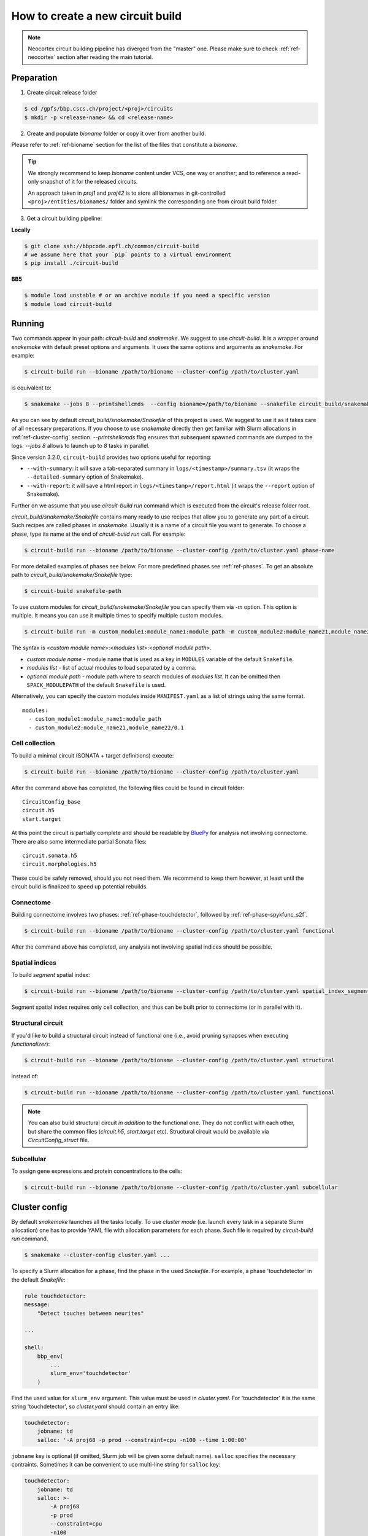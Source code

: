 How to create a new circuit build
=================================

.. note::

    Neocortex circuit building pipeline has diverged from the "master" one.
    Please make sure to check :ref:`ref-neocortex` section after reading the main tutorial.

Preparation
-----------

1. Create circuit release folder

.. code-block:: bash

    $ cd /gpfs/bbp.cscs.ch/project/<proj>/circuits
    $ mkdir -p <release-name> && cd <release-name>

2. Create and populate `bioname` folder or copy it over from another build.

Please refer to :ref:`ref-bioname` section for the list of the files that constitute a `bioname`.

.. tip::

    We strongly recommend to keep `bioname` content under VCS, one way or another; and to reference
    a read-only snapshot of it for the released circuits.

    An approach taken in `proj1` and `proj42` is to store all bionames in git-controlled
    ``<proj>/entities/bionames/`` folder and symlink the corresponding one from circuit build folder.

3. Get a circuit building pipeline:

**Locally**

.. code-block:: bash

    $ git clone ssh://bbpcode.epfl.ch/common/circuit-build
    # we assume here that your `pip` points to a virtual environment
    $ pip install ./circuit-build

**BB5**

.. code-block:: bash

    $ module load unstable # or an archive module if you need a specific version
    $ module load circuit-build


Running
-------
Two commands appear in your path: `circuit-build` and `snakemake`. We suggest to use `circuit-build`.
It is a wrapper around `snakemake` with default preset options and arguments. It uses the same
options and arguments as `snakemake`. For example:

.. code-block:: bash

    $ circuit-build run --bioname /path/to/bioname --cluster-config /path/to/cluster.yaml

is equivalent to:

.. code-block:: bash

    $ snakemake --jobs 8 --printshellcmds  --config bioname=/path/to/bioname --snakefile circuit_build/snakemake/Snakefile --cluster-config /path/to/cluster.yaml

As you can see by default `circuit_build/snakemake/Snakefile` of this project is used. We suggest to
use it as it takes care of all necessary preparations. If you choose to use `snakemake` directly
then get familiar with Slurm allocations in :ref:`ref-cluster-config` section. `--printshellcmds`
flag ensures that subsequent spawned commands are dumped to the logs.  `--jobs 8` allows to launch
up to `8` tasks in parallel.

Since version 3.2.0, ``circuit-build`` provides two options useful for reporting:

- ``--with-summary``: it will save a tab-separated summary in ``logs/<timestamp>/summary.tsv``
  (it wraps the ``--detailed-summary`` option of Snakemake).
- ``--with-report``: it will save a html report in ``logs/<timestamp>/report.html``
  (it wraps the ``--report`` option of Snakemake).

Further on we assume that you use `circuit-build run` command which is executed from the circuit's
release folder root.

`circuit_build/snakemake/Snakefile` contains many ready to use recipes that allow you to generate
any part of a circuit. Such recipes are called phases in `snakemake`. Usually it is a name of a
circuit file you want to generate. To choose a phase, type its name at the end of
`circuit-build run` call. For example:

.. code-block:: bash

    $ circuit-build run --bioname /path/to/bioname --cluster-config /path/to/cluster.yaml phase-name

For more detailed examples of phases see below. For more predefined phases see :ref:`ref-phases`.
To get an absolute path to `circuit_build/snakemake/Snakefile` type:

.. code-block:: bash

    $ circuit-build snakefile-path

To use custom modules for `circuit_build/snakemake/Snakefile` you can specify them via `-m` option.
This option is multiple. It means you can use it multiple times to specify multiple custom modules.

.. code-block:: bash

    $ circuit-build run -m custom_module1:module_name1:module_path -m custom_module2:module_name21,module_name22/0.1 ...

The syntax is <*custom module name*>:<*modules list*>:<*optional module path*>.

- *custom module name* - module name that is used as a key in ``MODULES`` variable of the default ``Snakefile``.
- *modules list* - list of actual modules to load separated by a comma.
- *optional module path* - module path where to search modules of *modules list*. It can be omitted
  then ``SPACK_MODULEPATH`` of the default ``Snakefile`` is used.

Alternatively, you can specify the custom modules inside ``MANIFEST.yaml`` as a list of strings using the same format.

::

    modules:
      - custom_module1:module_name1:module_path
      - custom_module2:module_name21,module_name22/0.1


Cell collection
~~~~~~~~~~~~~~~

To build a minimal circuit (SONATA + target definitions) execute:

.. code-block:: bash

    $ circuit-build run --bioname /path/to/bioname --cluster-config /path/to/cluster.yaml

After the command above has completed, the following files could be found in circuit folder:

::

    CircuitConfig_base
    circuit.h5
    start.target

At this point the circuit is partially complete and should be readable by
`BluePy <https://bbpcode.epfl.ch/documentation/bluepy-0.13.5/index.html>`_ for analysis not
involving connectome. There are also some intermediate partial Sonata files:

::

    circuit.somata.h5
    circuit.morphologies.h5

These could be safely removed, should you not need them. We recommend to keep them however, at
least until the circuit build is finalized to speed up potential rebuilds.


Connectome
~~~~~~~~~~

Building connectome involves two phases: :ref:`ref-phase-touchdetector`, followed by :ref:`ref-phase-spykfunc_s2f`.

.. code-block:: bash

    $ circuit-build run --bioname /path/to/bioname --cluster-config /path/to/cluster.yaml functional

After the command above has completed, any analysis not involving spatial indices should be possible.


.. raw:: html

   <details open>
   <summary>DAG for the rule: functional</summary>

.. graphviz:: dag/functional.dot

.. raw:: html

   </details>


Spatial indices
~~~~~~~~~~~~~~~

To build *segment* spatial index:

.. code-block:: bash

    $ circuit-build run --bioname /path/to/bioname --cluster-config /path/to/cluster.yaml spatial_index_segment

Segment spatial index requires only cell collection, and thus can be built prior to connectome
(or in parallel with it).

.. raw:: html

   <details open>
   <summary>DAG for the rule: spatial_index_segment</summary>

.. graphviz:: dag/spatial_index_segment.dot

.. raw:: html

   </details>


Structural circuit
~~~~~~~~~~~~~~~~~~

If you'd like to build a structural circuit instead of functional one (i.e., avoid pruning synapses
when executing `functionalizer`):

.. code-block:: bash

    $ circuit-build run --bioname /path/to/bioname --cluster-config /path/to/cluster.yaml structural

instead of:

.. code-block:: bash

    $ circuit-build run --bioname /path/to/bioname --cluster-config /path/to/cluster.yaml functional

.. note::

    You can also build structural circuit *in addition* to the functional one.
    They do not conflict with each other, but share the common files (`circuit.h5`, `start.target` etc).
    Structural circuit would be available via `CircuitConfig_struct` file.


.. raw:: html

   <details open>
   <summary>DAG for the rule: structural</summary>

.. graphviz:: dag/structural.dot

.. raw:: html

   </details>


Subcellular
~~~~~~~~~~~

To assign gene expressions and protein concentrations to the cells:

.. code-block:: bash

    $ circuit-build run --bioname /path/to/bioname --cluster-config /path/to/cluster.yaml subcellular

.. raw:: html

   <details open>
   <summary>DAG for the rule: subcellular</summary>

.. graphviz:: dag/subcellular.dot

.. raw:: html

   </details>


.. _ref-cluster-config:

Cluster config
--------------

By default `snakemake` launches all the tasks locally. To use *cluster mode* (i.e. launch every
task in a separate Slurm allocation) one has to provide YAML file with allocation parameters for
each phase. Such file is required by `circuit-build run` command.

.. code-block:: bash

    $ snakemake --cluster-config cluster.yaml ...

To specify a Slurm allocation for a phase, find the phase in the used `Snakefile`. For example,
a phase 'touchdetector' in the default `Snakefile`:

.. code-block::

    rule touchdetector:
    message:
        "Detect touches between neurites"

    ...

    shell:
        bbp_env(
            ...
            slurm_env='touchdetector'
        )

Find the used value for ``slurm_env`` argument. This value must be used in `cluster.yaml`. For
'touchdetector' it is the same string 'touchdetector', so `cluster.yaml` should contain an entry
like:

.. code-block:: yaml

    touchdetector:
        jobname: td
        salloc: '-A proj68 -p prod --constraint=cpu -n100 --time 1:00:00'

``jobname`` key is optional (if omitted, Slurm job will be given some default name). ``salloc``
specifies the necessary contraints. Sometimes it can be convenient to use multi-line string for
``salloc`` key:

.. code-block:: yaml

    touchdetector:
        jobname: td
        salloc: >-
            -A proj68
            -p prod
            --constraint=cpu
            -n100
            --time 1:00:00

`YAML` *must* also contain `__default__` section which will be used for phases with no corresponding section, for instance:

.. code-block:: yaml

    __default__:
        salloc: '-A proj68 -p prod_small --time 0:15:00'


Tips & Tricks
-------------


After build is complete
~~~~~~~~~~~~~~~~~~~~~~~

Once circuit build is complete, we'd recommend to make its `bioname`, as well as the result circuit
files, read-only. You can also remove intermediate files and folders like `circuit.<suffix>.h5`
or `connectome/<type>/spykfunc`.
